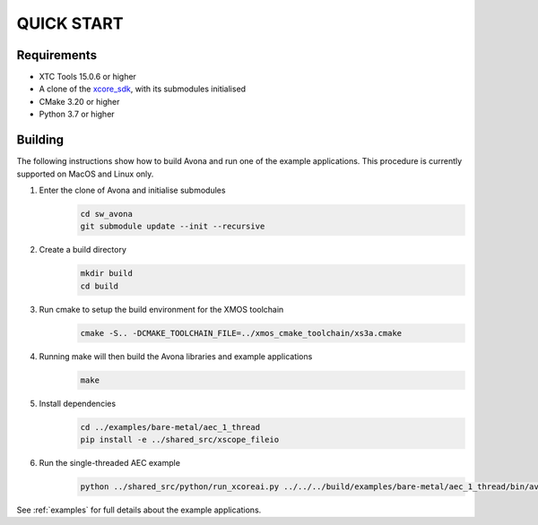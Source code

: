 ###########
QUICK START
###########

Requirements
------------

* XTC Tools 15.0.6 or higher
* A clone of the `xcore_sdk <https://github.com/xmos/xcore_sdk/>`_, with its submodules initialised
* CMake 3.20 or higher
* Python 3.7 or higher


Building
--------

The following instructions show how to build Avona and run one of the example applications. This
procedure is currently supported on MacOS and Linux only.

#. Enter the clone of Avona and initialise submodules
     .. code-block:: console

       cd sw_avona
       git submodule update --init --recursive

#. Create a build directory
     .. code-block:: console

       mkdir build
       cd build

#. Run cmake to setup the build environment for the XMOS toolchain
     .. code-block:: console

       cmake -S.. -DCMAKE_TOOLCHAIN_FILE=../xmos_cmake_toolchain/xs3a.cmake

#. Running make will then build the Avona libraries and example applications
     .. code-block:: console

       make

#. Install dependencies
     .. code-block:: console

       cd ../examples/bare-metal/aec_1_thread
       pip install -e ../shared_src/xscope_fileio

#. Run the single-threaded AEC example
     .. code-block:: console

       python ../shared_src/python/run_xcoreai.py ../../../build/examples/bare-metal/aec_1_thread/bin/avona_example_bare_metal_aec_1_thread.xe --input ../shared_src/test_streams/aec_example_input.wav

See :ref:`examples` for full details about the example applications.
